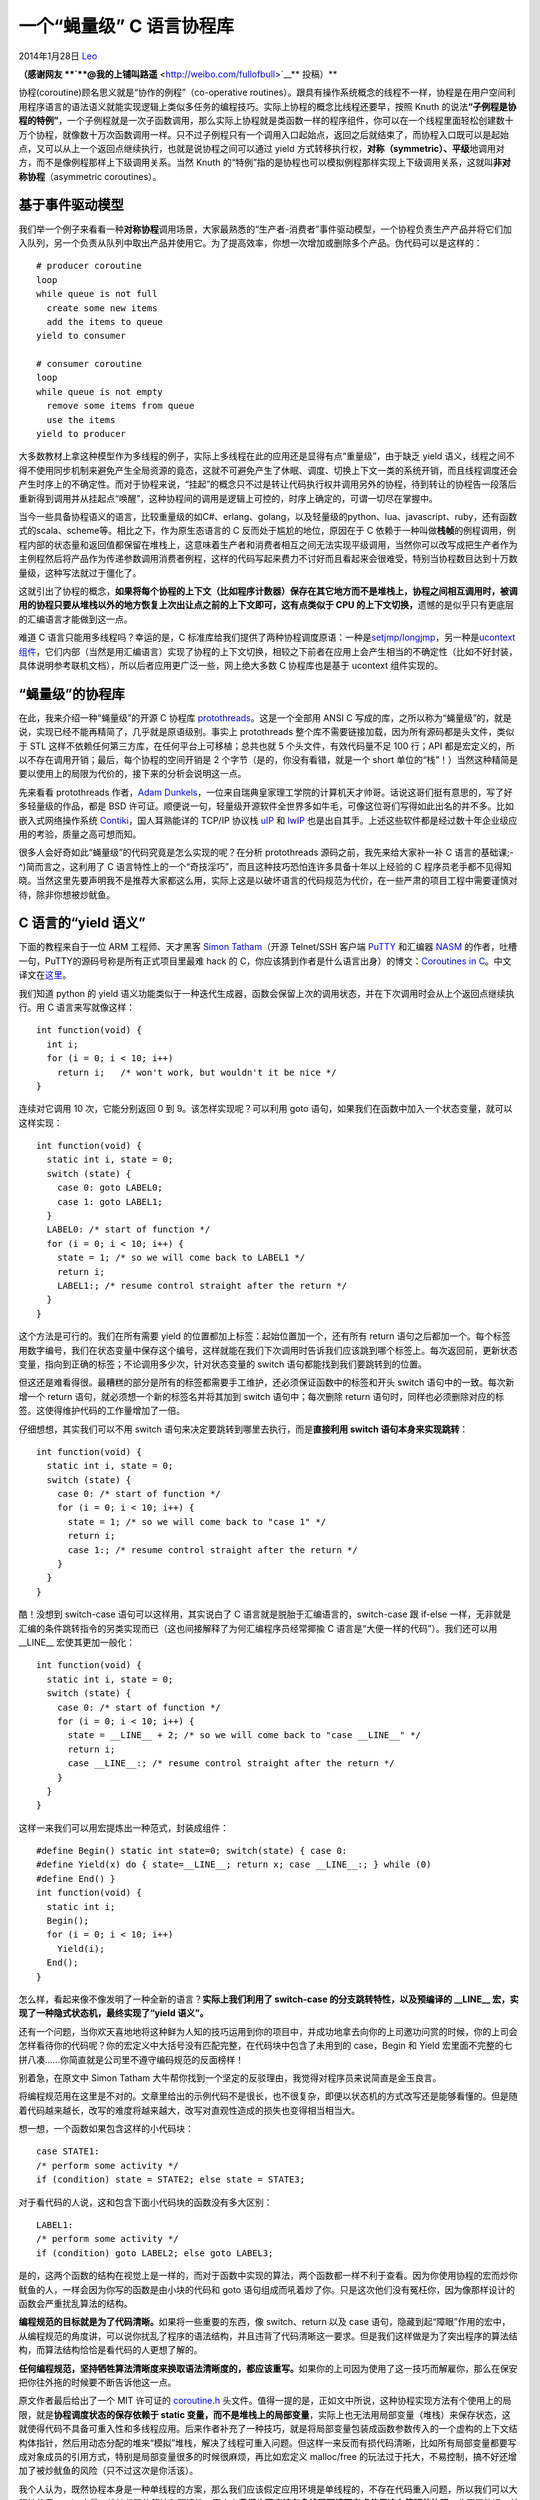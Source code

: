 .. _articles10975:

一个“蝇量级” C 语言协程库
=========================

2014年1月28日 `Leo <http://coolshell.cn/articles/author/full_of_bull>`__

**（感谢网友 **\ `**@我的上铺叫路遥** <http://weibo.com/fullofbull>`__\ ** 投稿）**

协程(coroutine)顾名思义就是“协作的例程”（co-operative
routines）。跟具有操作系统概念的线程不一样，协程是在用户空间利用程序语言的语法语义就能实现逻辑上类似多任务的编程技巧。实际上协程的概念比线程还要早，按照
Knuth
的说法\ **“子例程是协程的特例”**\ ，一个子例程就是一次子函数调用，那么实际上协程就是类函数一样的程序组件，你可以在一个线程里面轻松创建数十万个协程，就像数十万次函数调用一样。只不过子例程只有一个调用入口起始点，返回之后就结束了，而协程入口既可以是起始点，又可以从上一个返回点继续执行，也就是说协程之间可以通过
yield
方式转移执行权，\ **对称（symmetric）、平级**\ 地调用对方，而不是像例程那样上下级调用关系。当然
Knuth
的“特例”指的是协程也可以模拟例程那样实现上下级调用关系，这就叫\ **非对称协程**\ （asymmetric
coroutines）。

基于事件驱动模型
^^^^^^^^^^^^^^^^

我们举一个例子来看看一种\ **对称协程**\ 调用场景，大家最熟悉的“生产者-消费者”事件驱动模型，一个协程负责生产产品并将它们加入队列，另一个负责从队列中取出产品并使用它。为了提高效率，你想一次增加或删除多个产品。伪代码可以是这样的：

::

    # producer coroutine
    loop
    while queue is not full
      create some new items
      add the items to queue
    yield to consumer

    # consumer coroutine
    loop
    while queue is not empty
      remove some items from queue
      use the items
    yield to producer

大多数教材上拿这种模型作为多线程的例子，实际上多线程在此的应用还是显得有点“重量级”，由于缺乏
yield
语义，线程之间不得不使用同步机制来避免产生全局资源的竟态，这就不可避免产生了休眠、调度、切换上下文一类的系统开销，而且线程调度还会产生时序上的不确定性。而对于协程来说，“挂起”的概念只不过是转让代码执行权并调用另外的协程，待到转让的协程告一段落后重新得到调用并从挂起点“唤醒”，这种协程间的调用是逻辑上可控的，时序上确定的，可谓一切尽在掌握中。

当今一些具备协程语义的语言，比较重量级的如C#、erlang、golang，以及轻量级的python、lua、javascript、ruby，还有函数式的scala、scheme等。相比之下，作为原生态语言的
C 反而处于尴尬的地位，原因在于 C
依赖于一种叫做\ **栈帧**\ 的例程调用，例程内部的状态量和返回值都保留在堆栈上，这意味着生产者和消费者相互之间无法实现平级调用，当然你可以改写成把生产者作为主例程然后将产品作为传递参数调用消费者例程，这样的代码写起来费力不讨好而且看起来会很难受，特别当协程数目达到十万数量级，这种写法就过于僵化了。

这就引出了协程的概念，\ **如果将每个协程的上下文（比如程序计数器）保存在其它地方而不是堆栈上，协程之间相互调用时，被调用的协程只要从堆栈以外的地方恢复上次出让点之前的上下文即可，这有点类似于
CPU 的上下文切换，**\ 遗憾的是似乎只有更底层的汇编语言才能做到这一点。

难道 C 语言只能用多线程吗？幸运的是，C
标准库给我们提供了两种协程调度原语：一种是\ `setjmp/longjmp <http://zh.wikipedia.org/wiki/Setjmp.h>`__\ ，另一种是\ `ucontext
组件 <http://pubs.opengroup.org/onlinepubs/7990989799/xsh/ucontext.h.html>`__\ ，它们内部（当然是用汇编语言）实现了协程的上下文切换，相较之下前者在应用上会产生相当的不确定性（比如不好封装，具体说明参考联机文档），所以后者应用更广泛一些，网上绝大多数
C 协程库也是基于 ucontext 组件实现的。

“蝇量级”的协程库
^^^^^^^^^^^^^^^^

在此，我来介绍一种“蝇量级”的开源 C 协程库
`protothreads <http://dunkels.com/adam/pt/>`__\ 。这是一个全部用 ANSI C
写成的库，之所以称为“蝇量级”的，就是说，实现已经不能再精简了，几乎就是原语级别。事实上
protothreads 整个库不需要链接加载，因为所有源码都是头文件，类似于 STL
这样不依赖任何第三方库，在任何平台上可移植；总共也就 5
个头文件，有效代码量不足 100 行；API
都是宏定义的，所以不存在调用开销；最后，每个协程的空间开销是 2
个字节（是的，你没有看错，就是一个 short
单位的“栈”！）当然这种精简是要以使用上的局限为代价的，接下来的分析会说明这一点。

先来看看 protothreads 作者，\ `Adam
Dunkels <http://dunkels.com/adam/>`__\ ，一位来自瑞典皇家理工学院的计算机天才帅哥。话说这哥们挺有意思的，写了好多轻量级的作品，都是
BSD
许可证。顺便说一句，轻量级开源软件全世界多如牛毛，可像这位哥们写得如此出名的并不多。比如嵌入式网络操作系统
`Contiki <http://www.contiki-os.org/>`__\ ，国人耳熟能详的 TCP/IP 协议栈
`uIP <http://en.wikipedia.org/wiki/UIP_(micro_IP)>`__ 和
`lwIP <http://savannah.nongnu.org/projects/lwip/>`__
也是出自其手。上述这些软件都是经过数十年企业级应用的考验，质量之高可想而知。

很多人会好奇如此“蝇量级”的代码究竟是怎么实现的呢？在分析 protothreads
源码之前，我先来给大家补一补 C 语言的基础课;-^)简而言之，这利用了 C
语言特性上的一个“奇技淫巧”，而且这种技巧恐怕连许多具备十年以上经验的 C
程序员老手都不见得知晓。当然这里先要声明我不是推荐大家都这么用，实际上这是以破坏语言的代码规范为代价，在一些严肃的项目工程中需要谨慎对待，除非你想被炒鱿鱼。

C 语言的“yield 语义”
^^^^^^^^^^^^^^^^^^^^

下面的教程来自于一位 ARM 工程师、天才黑客 `Simon
Tatham <http://www.chiark.greenend.org.uk/~sgtatham/>`__\ （开源
Telnet/SSH 客户端
`PuTTY <http://www.chiark.greenend.org.uk/~sgtatham/putty/>`__ 和汇编器
`NASM <http://www.nasm.us/>`__
的作者，吐槽一句，PuTTY的源码号称是所有正式项目里最难 hack 的
C，你应该猜到作者是什么语言出身）的博文：\ `Coroutines in
C <http://www.chiark.greenend.org.uk/~sgtatham/coroutines.html>`__\ 。中文译文在\ `这里 <http://www.oschina.net/translate/coroutines-in-c>`__\ 。

我们知道 python 的 yield
语义功能类似于一种迭代生成器，函数会保留上次的调用状态，并在下次调用时会从上个返回点继续执行。用
C 语言来写就像这样：

::

    int function(void) {
      int i;
      for (i = 0; i < 10; i++)
        return i;   /* won't work, but wouldn't it be nice */
    }

连续对它调用 10 次，它能分别返回 0 到 9。该怎样实现呢？可以利用 goto
语句，如果我们在函数中加入一个状态变量，就可以这样实现：

::

    int function(void) {
      static int i, state = 0;
      switch (state) {
        case 0: goto LABEL0;
        case 1: goto LABEL1;
      }
      LABEL0: /* start of function */
      for (i = 0; i < 10; i++) {
        state = 1; /* so we will come back to LABEL1 */
        return i;
        LABEL1:; /* resume control straight after the return */
      }
    }

这个方法是可行的。我们在所有需要 yield
的位置都加上标签：起始位置加一个，还有所有 return
语句之后都加一个。每个标签用数字编号，我们在状态变量中保存这个编号，这样就能在我们下次调用时告诉我们应该跳到哪个标签上。每次返回前，更新状态变量，指向到正确的标签；不论调用多少次，针对状态变量的
switch 语句都能找到我们要跳转到的位置。

但这还是难看得很。最糟糕的部分是所有的标签都需要手工维护，还必须保证函数中的标签和开头
switch 语句中的一致。每次新增一个 return
语句，就必须想一个新的标签名并将其加到 switch 语句中；每次删除 return
语句时，同样也必须删除对应的标签。这使得维护代码的工作量增加了一倍。

仔细想想，其实我们可以不用 switch
语句来决定要跳转到哪里去执行，而是\ **直接利用 switch
语句本身来实现跳转**\ ：

::

    int function(void) {
      static int i, state = 0;
      switch (state) {
        case 0: /* start of function */
        for (i = 0; i < 10; i++) {
          state = 1; /* so we will come back to "case 1" */
          return i;
          case 1:; /* resume control straight after the return */
        }
      }
    }

酷！没想到 switch-case 语句可以这样用，其实说白了 C
语言就是脱胎于汇编语言的，switch-case 跟 if-else
一样，无非就是汇编的条件跳转指令的另类实现而已（这也间接解释了为何汇编程序员经常揶揄
C 语言是“大便一样的代码”）。我们还可以用 \_\_LINE\_\_ 宏使其更加一般化：

::

    int function(void) {
      static int i, state = 0;
      switch (state) {
        case 0: /* start of function */
        for (i = 0; i < 10; i++) {
          state = __LINE__ + 2; /* so we will come back to "case __LINE__" */
          return i;
          case __LINE__:; /* resume control straight after the return */
        }
      }
    }

这样一来我们可以用宏提炼出一种范式，封装成组件：

::

    #define Begin() static int state=0; switch(state) { case 0:
    #define Yield(x) do { state=__LINE__; return x; case __LINE__:; } while (0)
    #define End() }
    int function(void) {
      static int i;
      Begin();
      for (i = 0; i < 10; i++)
        Yield(i);
      End();
    }

怎么样，看起来像不像发明了一种全新的语言？\ **实际上我们利用了
switch-case 的分支跳转特性，以及预编译的 \_\_LINE\_\_
宏，实现了一种隐式状态机，最终实现了“yield 语义”。**

还有一个问题，当你欢天喜地地将这种鲜为人知的技巧运用到你的项目中，并成功地拿去向你的上司邀功问赏的时候，你的上司会怎样看待你的代码呢？你的宏定义中大括号没有匹配完整，在代码块中包含了未用到的
case，Begin 和 Yield
宏里面不完整的七拼八凑……你简直就是公司里不遵守编码规范的反面榜样！

别着急，在原文中 Simon Tatham
大牛帮你找到一个坚定的反驳理由，我觉得对程序员来说简直是金玉良言。

将编程规范用在这里是不对的。文章里给出的示例代码不是很长，也不很复杂，即便以状态机的方式改写还是能够看懂的。但是随着代码越来越长，改写的难度将越来越大，改写对直观性造成的损失也变得相当相当大。

想一想，一个函数如果包含这样的小代码块：

::

    case STATE1:
    /* perform some activity */
    if (condition) state = STATE2; else state = STATE3;

对于看代码的人说，这和包含下面小代码块的函数没有多大区别：

::

    LABEL1:
    /* perform some activity */
    if (condition) goto LABEL2; else goto LABEL3;

是的，这两个函数的结构在视觉上是一样的，而对于函数中实现的算法，两个函数都一样不利于查看。因为你使用协程的宏而炒你鱿鱼的人，一样会因为你写的函数是由小块的代码和
goto
语句组成而吼着炒了你。只是这次他们没有冤枉你，因为像那样设计的函数会严重扰乱算法的结构。

**编程规范的目标就是为了代码清晰。**\ 如果将一些重要的东西，像
switch、return 以及 case
语句，隐藏到起“障眼”作用的宏中，从编程规范的角度讲，可以说你扰乱了程序的语法结构，并且违背了代码清晰这一要求。但是我们这样做是为了突出程序的算法结构，而算法结构恰恰是看代码的人更想了解的。

**任何编程规范，坚持牺牲算法清晰度来换取语法清晰度的，都应该重写。**\ 如果你的上司因为使用了这一技巧而解雇你，那么在保安把你往外拖的时候要不断告诉他这一点。

原文作者最后给出了一个 MIT 许可证的
`coroutine.h <http://www.chiark.greenend.org.uk/~sgtatham/coroutine.h>`__
头文件。值得一提的是，正如文中所说，这种协程实现方法有个使用上的局限，就是\ **协程调度状态的保存依赖于
static
变量，而不是堆栈上的局部变量**\ ，实际上也无法用局部变量（堆栈）来保存状态，这就使得代码不具备可重入性和多线程应用。后来作者补充了一种技巧，就是将局部变量包装成函数参数传入的一个虚构的上下文结构体指针，然后用动态分配的堆来“模拟”堆栈，解决了线程可重入问题。但这样一来反而有损代码清晰，比如所有局部变量都要写成对象成员的引用方式，特别是局部变量很多的时候很麻烦，再比如宏定义
malloc/free
的玩法过于托大，不易控制，搞不好还增加了被炒鱿鱼的风险（只不过这次是你活该）。

我个人认为，既然协程本身是一种单线程的方案，那么我们应该假定应用环境是单线程的，不存在代码重入问题，所以我们可以大胆地使用
static
变量，维持代码的简洁和可读性。事实上\ **我们也不应该在多线程环境下考虑使用这么简陋的协程**\ ，非要用的话，前面提到
glibc 的 ucontext
组件也是一种可行的替代方案，它提供了一种协程私有堆栈的上下文，当然这种用法在跨线程上也并非没有限制，请仔细阅读联机文档。

Protothreads的上下文
^^^^^^^^^^^^^^^^^^^^

感谢 Simon Tatham 的淳淳教诲，接下来我们可以 hack
一下源码了。先来看看实现 protothreads 的数据结构，
实际上它就是协程的\ **上下文结构体**\ ，用以保存状态变量，相信你很快就明白为何它的“堆栈”只有
2 个字节：

::

    struct pt {
      lc_t lc;
    }

里面只有一个 short
类型的变量，实际上它是用来保存上一次出让点的程序计数器。这也映证了协程比线程的灵活之处，就是协程可以是
stackless
的，如果需要实现的功能很单一，比如像生产者-消费者模型那样用来做事件通知，那么实际上协程需要保存的状态变量仅仅是一个程序计数器即可。像
python generator 也是 stackless
的，当然实现一个迭代生成器可能还需要保留上一个迭代值，前面 C 的例子是用
static
变量保存，你也可以设置成员变量添加到上下文结构体里面。如果你真的不确定用协程调度时需要保存多少状态变量，那还是用
ucontext
好了，它的上下文提供了堆栈和信号，但是由用户负责分配资源，详细使用方法见联机文档。。

::

    typedef struct ucontext {
      struct ucontext_t *uc_link;
      sigset_t uc_sigmask;
      stack_t uc_stack;
      ...
    } ucontext_t;

Protothreads的原语和组件
^^^^^^^^^^^^^^^^^^^^^^^^

有点扯远了，回到 protothreads，看看提供的协程“原语”。有两种实现方法，在
ANSI C 下，就是传统的 switch-case 语句：

::

    #define LC_INIT（s） s = 0;  // 源码中是有分号的，一个低级 bug，啊哈～
    #define LC_RESUME(s) switch (s) { case 0:
    #define LC_SET(s) s = __LINE__; case __LINE__:
    #define LC_END(s) }

但这种“原语”有个难以察觉的缺陷：\ **就是你无法在 LC\_RESUME 和 LC\_END
（或者包含它们的组件）之间的代码中使用
switch-case语句，因为这会引起外围的 switch
跳转错误！**\ 为此，protothreads 又实现了基于 GNU C 的调度“原语”。在 GNU
C 下还有一种语法糖叫做标签指针，就是在一个 label 前面加
&&（不是地址的地址，是 GNU 自定义的符号），可以用 void
指针类型保存，然后 goto 跳转：

::

    typedef void * lc_t；
    #define LC_INIT(s) s = NULL
    #define LC_RESUME(s) \
      do { \
        if (s != NULL) { \
          goto *s; \
        }
      } while (0)
    #define LC_CONCAT2(s1, s2) s1##s2
    #define LC_CONCAT(s1, s2) LC_CONCAT2(s1, s2)
    #define LC_SET(s) \
      do { \
        LC_CONCAT(LC_LABEL, __LINE__): \
        （s） = &&LC_CONCAT(LC_LABEL, __LINE__); \
      } while (0)

好了，有了前面的基础知识，理解这些“原语”就是小菜一叠，下面看看如何建立“组件”，同时也是
protothreads API，我们先定义四个退出码作为协程的\ **调度状态机**\ ：

::

    #define PT_WAITING 0
    #define PT_YIELDED 1
    #define PT_EXITED  2
    #define PT_ENDED   3

下面这些 API 可直接在应用程序中调用：

::

    /* 初始化一个协程，也即初始化状态变量 */
    #define PT_INIT(pt) LC_INIT((pt)->lc)

    /* 声明一个函数，返回值为 char 即退出码，表示函数体内使用了 proto thread，（个人觉得有些多此一举） */
    #define PT_THREAD(name_args) char name_args

    /* 协程入口点， PT_YIELD_FLAG=0表示出让，=1表示不出让，放在 switch 语句前面，下次调用的时候可以跳转到上次出让点继续执行 */
    #define PT_BEGIN(pt) { char PT_YIELD_FLAG = 1; LC_RESUME((pt)->lc)

    /* 协程退出点，至此一个协程算是终止了，清空所有上下文和标志 */
    #define PT_END(pt) LC_END((pt)->lc); PT_YIELD_FLAG = 0; \
                       PT_INIT(pt); return PT_ENDED; }

    /* 协程出让点，如果此时协程状态变量 lc 已经变为 __LINE__ 跳转过来的，那么 PT_YIELD_FLAG = 1，表示从出让点继续执行。 */
    #define PT_YIELD(pt)        \
      do {            \
        PT_YIELD_FLAG = 0;        \
        LC_SET((pt)->lc);       \
        LC_SET((pt)->lc);       \
        if(PT_YIELD_FLAG == 0) {      \
          return PT_YIELDED;      \
        }           \
      } while(0)

    /* 附加出让条件 */
    #define PT_YIELD_UNTIL(pt, cond)    \
      do {            \
        PT_YIELD_FLAG = 0;        \
        LC_SET((pt)->lc);       \
        LC_SET((pt)->lc);       \
        if((PT_YIELD_FLAG == 0) || !(cond)) { \
          return PT_YIELDED;      \
        }           \
      } while(0)

    /* 协程阻塞点(blocking),本质上等同于 PT_YIELD_UNTIL，只不过退出码是 PT_WAITING，用来模拟信号量同步 */
    #define PT_WAIT_UNTIL(pt, condition)          \
      do {            \
        LC_SET((pt)->lc);       \
        if(!(condition)) {        \
          return PT_WAITING;      \
        }           \
      } while(0)

    /* 同 PT_WAIT_UNTIL 条件反转 */
    #define PT_WAIT_WHILE(pt, cond)  PT_WAIT_UNTIL((pt), !(cond))

    /* 协程调度，调用协程 f 并检查它的退出码，直到协程终止返回 0，否则返回 1。 */
    #define PT_SCHEDULE(f) ((f) < PT_EXITED)

    /* 这用于非对称协程，调用者是主协程，pt 是和子协程 thread （可以是多个）关联的上下文句柄，主协程阻塞自己调度子协程，直到所有子协程终止 */
    #define PT_WAIT_THREAD(pt, thread) PT_WAIT_WHILE((pt), PT_SCHEDULE(thread))

    /* 用于协程嵌套调度，child 是子协程的上下文句柄 */
    #define PT_SPAWN(pt, child, thread)   \
      do {            \
        PT_INIT((child));       \
        PT_WAIT_THREAD((pt), (thread));   \
      } while(0)

暂时介绍这么多，用户还可以根据自己的需求随意扩展组件，比如实现信号量，你会发现脱离了操作系统环境下的信号量竟是如此简单：

::

    struct pt_sem {
      unsigned int count;
    };

    #define PT_SEM_INIT(s, c) (s)->count = c

    #define PT_SEM_WAIT(pt, s)  \
      do {            \
        PT_WAIT_UNTIL(pt, (s)->count > 0);    \
        --(s)->count;       \
      } while(0)

    #define PT_SEM_SIGNAL(pt, s) ++(s)->count

这些应该不需要我多说了吧，呵呵，让我们回到最初例举的生产者-消费者模型，看看protothreads表现怎样。

Protothreads实战
^^^^^^^^^^^^^^^^

::

    #include "pt-sem.h"

    #define NUM_ITEMS 32
    #define BUFSIZE 8

    static struct pt_sem mutex, full, empty;

    PT_THREAD(producer(struct pt *pt))
    {
      static int produced;

      PT_BEGIN(pt);
      for (produced = 0; produced < NUM_ITEMS; ++produced) {
        PT_SEM_WAIT(pt, &full);
        PT_SEM_WAIT(pt, &mutex);
        add_to_buffer(produce_item());
        PT_SEM_SIGNAL(pt, &mutex);
        PT_SEM_SIGNAL(pt, ∅);
      }
      PT_END(pt);
    }

    PT_THREAD(consumer(struct pt *pt))
    {
      static int consumed;

      PT_BEGIN(pt);
      for (consumed = 0; consumed < NUM_ITEMS; ++consumed) {
        PT_SEM_WAIT(pt, ∅);
        PT_SEM_WAIT(pt, &mutex);
        consume_item(get_from_buffer());
        PT_SEM_SIGNAL(pt, &mutex);
        PT_SEM_SIGNAL(pt, &full);
      }
      PT_END(pt);
    }

    PT_THREAD(driver_thread(struct pt *pt))
    {
      static struct pt pt_producer, pt_consumer;

      PT_BEGIN(pt);
      PT_SEM_INIT(∅, 0);
      PT_SEM_INIT(&full, BUFSIZE);
      PT_SEM_INIT(&mutex, 1);
      PT_INIT(&pt_producer);
      PT_INIT(&pt_consumer);
      PT_WAIT_THREAD(pt, producer(&pt_producer) & consumer(&pt_consumer));
      PT_END(pt);
    }

源码包中的 example-buffer.c
包含了可运行的完整示例，我就不全部贴了。整体框架就是一个 asymmetric
coroutines，包括一个主协程 driver\_thread 和两个子协程 producer 和
consumer
，其实不用多说大家也懂的，代码非常清晰直观。我们完全可以通过单线程实现一个简单的事件处理需求，你可以任意添加数十万个协程，几乎不会引起任何额外的系统开销和资源占用。唯一需要留意的地方就是没有一个局部变量，因为
protothreads 是 stackless
的，但这不是问题，首先我们已经假定运行环境是单线程的，其次在一个简化的需求下也用不了多少“局部变量”。如果在协程出让时需要保存一些额外的状态量，像迭代生成器，只要数目和大小都是确定并且可控的话，自行扩展协程上下文结构体即可。

当然这不是说 protothreads
是万能的，它只是贡献了一种模型，你要使用它首先就得学会适应它。下面列举一些
protothreads 的使用限制：

-  由于协程是stackless的，尽量不要使用局部变量，除非该变量对于协程状态是无关紧要的，同理可推，协程所在的代码是不可重入的。

-  如果协程使用 switch-case 原语封装的组件，那么禁止在实际应用中使用
   switch-case 语句，除非用 GNU C 语法中的标签指针替代。

-  一个协程内部可以调用其它例程，比如库函数或系统调用，但必须保证该例程是非阻塞的，否则所在线程内的所有协程都将被阻塞。毕竟线程才是执行的最小单位，协程不过是按“时间片轮度”的例程而已。

官网上还例举了更多\ `实例 <http://dunkels.com/adam/pt/examples.html>`__\ ，都非常实用。另外，一个叫
Craig Graham 的工程师扩展了 pt.h，使得 protothreads 支持 sleep/wake/kill
等操作，文件在此
`graham-pt.h <http://dunkels.com/adam/download/graham-pt.h>`__\ 。

协程库 DIY 攻略
^^^^^^^^^^^^^^^

看到这里，手养的你是否想迫不及待地 DIY
一个协程组件呢？哪怕很多动态语言本身已经支持了协程语义，很多 C
程序员仍然倾向于自己实现组件，网上很多开源代码底层用的主要还是 glibc 的
ucontext
组件，毕竟提供堆栈的协程组件使用起来更加通用方便。你可以自己写一个调度器，然后模拟线程上下文，再然后……你就能搞出一个跨平台的COS了（笑）。GNU
Pth 线程库就是这么实现的，其原作者德国人 `Ralf S.
Engelschall <http://engelschall.com/>`__ （又是个开源大牛，还写了
`OpenSSL
等许多作品 <http://engelschall.com/software-artist.php>`__\ ）就写了一篇\ `论文 <http://xmailserver.org/rse-pmt.pdf>`__\ 教大家如何实现一个线程库。另外
protothreads
官网上也有一大堆\ `推荐阅读 <http://dunkels.com/adam/pt/links.html>`__\ 。Have
fun！

（全文完）

.. |image6| image:: /coolshell/static/20140920233549912000.jpg

.. note::
    原文地址: http://coolshell.cn/articles/10975.html 
    作者: 陈皓 

    编辑: 木书架 http://www.me115.com